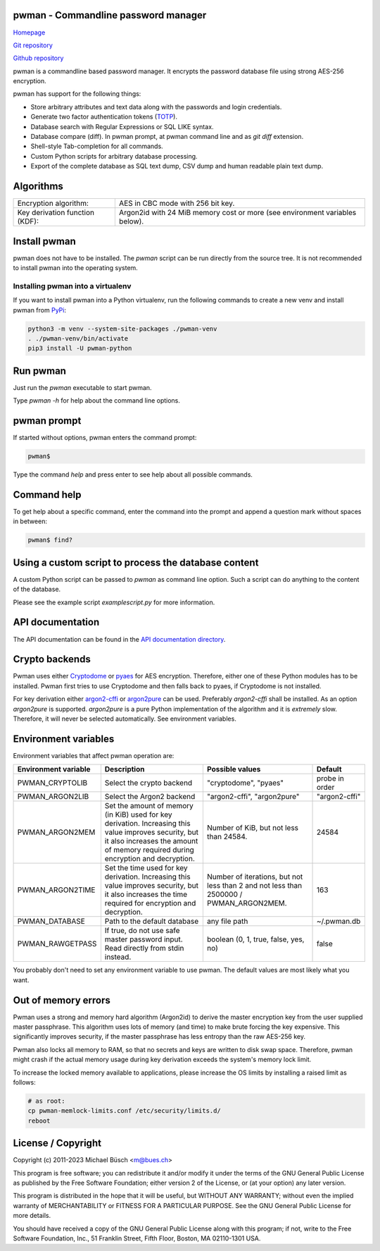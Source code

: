 pwman - Commandline password manager
====================================

`Homepage <https://bues.ch/h/pwman>`_

`Git repository <https://bues.ch/cgit/pwman.git>`_

`Github repository <https://github.com/mbuesch/pwman>`_

pwman is a commandline based password manager. It encrypts the password database file using strong AES-256 encryption.

pwman has support for the following things:

* Store arbitrary attributes and text data along with the passwords and login credentials.
* Generate two factor authentication tokens (`TOTP <https://en.wikipedia.org/wiki/Time-based_One-time_Password_algorithm>`_).
* Database search with Regular Expressions or SQL LIKE syntax.
* Database compare (diff). In pwman prompt, at pwman command line and as `git diff` extension.
* Shell-style Tab-completion for all commands.
* Custom Python scripts for arbitrary database processing.
* Export of the complete database as SQL text dump, CSV dump and human readable plain text dump.

Algorithms
==========

+--------------------------------+--------------------------------------------+
| Encryption algorithm:          | AES in CBC mode with 256 bit key.          |
+--------------------------------+--------------------------------------------+
| Key derivation function (KDF): | Argon2id with 24 MiB memory cost           |
|                                | or more (see environment variables below). |
+--------------------------------+--------------------------------------------+

Install pwman
=============

pwman does not have to be installed. The `pwman` script can be run directly from the source tree.
It is not recommended to install pwman into the operating system.

Installing pwman into a virtualenv
----------------------------------

If you want to install pwman into a Python virtualenv, run the following commands to create a new venv and install pwman from `PyPi <https://pypi.org/>`_:

.. code:: sh

	python3 -m venv --system-site-packages ./pwman-venv
	. ./pwman-venv/bin/activate
	pip3 install -U pwman-python

Run pwman
=========

Just run the `pwman` executable to start pwman.

Type `pwman -h` for help about the command line options.

pwman prompt
============

If started without options, pwman enters the command prompt:

.. code::

	pwman$

Type the command `help` and press enter to see help about all possible commands.

Command help
============

To get help about a specific command, enter the command into the prompt and append a question mark without spaces in between:

.. code::

	pwman$ find?

Using a custom script to process the database content
=====================================================

A custom Python script can be passed to `pwman` as command line option. Such a script can do anything to the content of the database.

Please see the example script `examplescript.py` for more information.

API documentation
=================

The API documentation can be found in the `API documentation directory <doc/api/>`_.

Crypto backends
===============

Pwman uses either `Cryptodome <https://pypi.org/project/pycryptodomex/>`_ or `pyaes <https://pypi.org/project/pyaes/>`_ for AES encryption.
Therefore, either one of these Python modules has to be installed.
Pwman first tries to use Cryptodome and then falls back to pyaes, if Cryptodome is not installed.

For key derivation either `argon2-cffi <https://pypi.org/project/argon2-cffi/>`_ or `argon2pure <https://pypi.org/project/argon2pure/>`_ can be used.
Preferably `argon2-cffi` shall be installed.
As an option `argon2pure` is supported.
`argon2pure` is a pure Python implementation of the algorithm and it is *extremely* slow.
Therefore, it will never be selected automatically.
See environment variables.

Environment variables
=====================

Environment variables that affect pwman operation are:

+----------------------+--------------------------------------------+------------------------------+----------------+
| Environment variable | Description                                | Possible values              | Default        |
+======================+============================================+==============================+================+
| PWMAN_CRYPTOLIB      | Select the crypto backend                  | "cryptodome", "pyaes"        | probe in order |
+----------------------+--------------------------------------------+------------------------------+----------------+
| PWMAN_ARGON2LIB      | Select the Argon2 backend                  | "argon2-cffi", "argon2pure"  | "argon2-cffi"  |
+----------------------+--------------------------------------------+------------------------------+----------------+
| PWMAN_ARGON2MEM      | Set the amount of memory (in KiB) used     | Number of KiB,               | 24584          |
|                      | for key derivation.                        | but not less than 24584.     |                |
|                      | Increasing this value improves security,   |                              |                |
|                      | but it also increases the amount of memory |                              |                |
|                      | required during encryption and decryption. |                              |                |
+----------------------+--------------------------------------------+------------------------------+----------------+
| PWMAN_ARGON2TIME     | Set the time used for key derivation.      | Number of iterations,        | 163            |
|                      | Increasing this value improves security,   | but not less than 2          |                |
|                      | but it also increases the time required    | and not less than            |                |
|                      | for encryption and decryption.             | 2500000 / PWMAN_ARGON2MEM.   |                |
+----------------------+--------------------------------------------+------------------------------+----------------+
| PWMAN_DATABASE       | Path to the default database               | any file path                | ~/.pwman.db    |
+----------------------+--------------------------------------------+------------------------------+----------------+
| PWMAN_RAWGETPASS     | If true, do not use safe master            | boolean                      | false          |
|                      | password input. Read directly              | (0, 1, true, false, yes, no) |                |
|                      | from stdin instead.                        |                              |                |
+----------------------+--------------------------------------------+------------------------------+----------------+

You probably don't need to set any environment variable to use pwman.
The default values are most likely what you want.

Out of memory errors
====================

Pwman uses a strong and memory hard algorithm (Argon2id) to derive the master encryption key from the user supplied master passphrase.
This algorithm uses lots of memory (and time) to make brute forcing the key expensive.
This significantly improves security, if the master passphrase has less entropy than the raw AES-256 key.

Pwman also locks all memory to RAM, so that no secrets and keys are written to disk swap space.
Therefore, pwman might crash if the actual memory usage during key derivation exceeds the system's memory lock limit.

To increase the locked memory available to applications, please increase the OS limits by installing a raised limit as follows:

.. code:: sh

	# as root:
	cp pwman-memlock-limits.conf /etc/security/limits.d/
	reboot

License / Copyright
===================

Copyright (c) 2011-2023 Michael Büsch <m@bues.ch>

This program is free software; you can redistribute it and/or modify it under the terms of the GNU General Public License as published by the Free Software Foundation; either version 2 of the License, or (at your option) any later version.

This program is distributed in the hope that it will be useful, but WITHOUT ANY WARRANTY; without even the implied warranty of MERCHANTABILITY or FITNESS FOR A PARTICULAR PURPOSE.  See the GNU General Public License for more details.

You should have received a copy of the GNU General Public License along with this program; if not, write to the Free Software Foundation, Inc., 51 Franklin Street, Fifth Floor, Boston, MA 02110-1301 USA.
